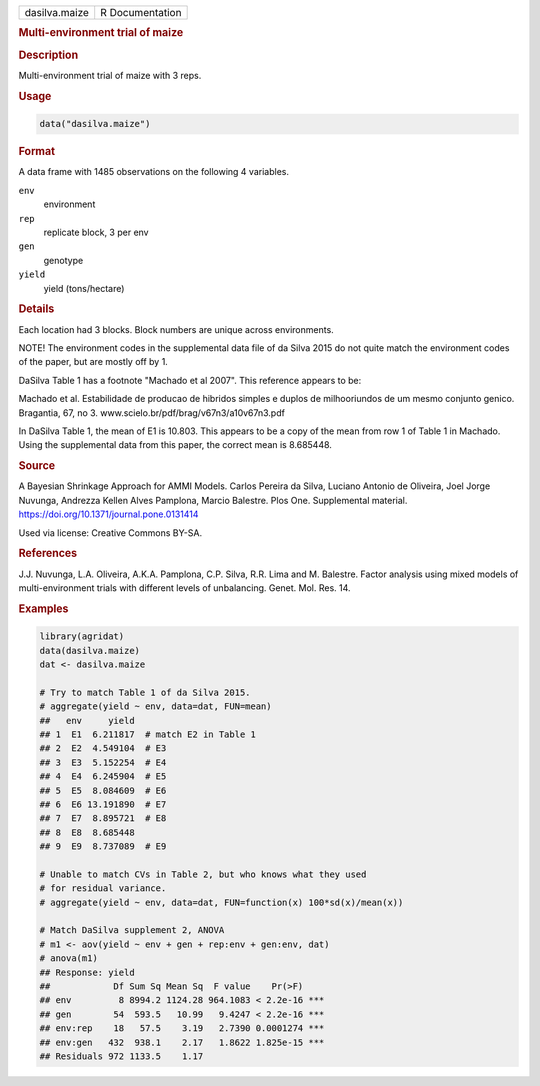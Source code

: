 .. container::

   .. container::

      ============= ===============
      dasilva.maize R Documentation
      ============= ===============

      .. rubric:: Multi-environment trial of maize
         :name: multi-environment-trial-of-maize

      .. rubric:: Description
         :name: description

      Multi-environment trial of maize with 3 reps.

      .. rubric:: Usage
         :name: usage

      .. code:: R

         data("dasilva.maize")

      .. rubric:: Format
         :name: format

      A data frame with 1485 observations on the following 4 variables.

      ``env``
         environment

      ``rep``
         replicate block, 3 per env

      ``gen``
         genotype

      ``yield``
         yield (tons/hectare)

      .. rubric:: Details
         :name: details

      Each location had 3 blocks. Block numbers are unique across
      environments.

      NOTE! The environment codes in the supplemental data file of da
      Silva 2015 do not quite match the environment codes of the paper,
      but are mostly off by 1.

      DaSilva Table 1 has a footnote "Machado et al 2007". This
      reference appears to be:

      Machado et al. Estabilidade de producao de hibridos simples e
      duplos de milhooriundos de um mesmo conjunto genico. Bragantia,
      67, no 3. www.scielo.br/pdf/brag/v67n3/a10v67n3.pdf

      In DaSilva Table 1, the mean of E1 is 10.803. This appears to be a
      copy of the mean from row 1 of Table 1 in Machado. Using the
      supplemental data from this paper, the correct mean is 8.685448.

      .. rubric:: Source
         :name: source

      A Bayesian Shrinkage Approach for AMMI Models. Carlos Pereira da
      Silva, Luciano Antonio de Oliveira, Joel Jorge Nuvunga, Andrezza
      Kellen Alves Pamplona, Marcio Balestre. Plos One. Supplemental
      material. https://doi.org/10.1371/journal.pone.0131414

      Used via license: Creative Commons BY-SA.

      .. rubric:: References
         :name: references

      J.J. Nuvunga, L.A. Oliveira, A.K.A. Pamplona, C.P. Silva, R.R.
      Lima and M. Balestre. Factor analysis using mixed models of
      multi-environment trials with different levels of unbalancing.
      Genet. Mol. Res. 14.

      .. rubric:: Examples
         :name: examples

      .. code:: R

         library(agridat)
         data(dasilva.maize)
         dat <- dasilva.maize

         # Try to match Table 1 of da Silva 2015.
         # aggregate(yield ~ env, data=dat, FUN=mean)
         ##   env     yield
         ## 1  E1  6.211817  # match E2 in Table 1
         ## 2  E2  4.549104  # E3
         ## 3  E3  5.152254  # E4
         ## 4  E4  6.245904  # E5
         ## 5  E5  8.084609  # E6
         ## 6  E6 13.191890  # E7
         ## 7  E7  8.895721  # E8
         ## 8  E8  8.685448  
         ## 9  E9  8.737089  # E9

         # Unable to match CVs in Table 2, but who knows what they used
         # for residual variance.
         # aggregate(yield ~ env, data=dat, FUN=function(x) 100*sd(x)/mean(x))

         # Match DaSilva supplement 2, ANOVA
         # m1 <- aov(yield ~ env + gen + rep:env + gen:env, dat)
         # anova(m1)
         ## Response: yield
         ##            Df Sum Sq Mean Sq  F value    Pr(>F)    
         ## env         8 8994.2 1124.28 964.1083 < 2.2e-16 ***
         ## gen        54  593.5   10.99   9.4247 < 2.2e-16 ***
         ## env:rep    18   57.5    3.19   2.7390 0.0001274 ***
         ## env:gen   432  938.1    2.17   1.8622 1.825e-15 ***
         ## Residuals 972 1133.5    1.17                       
